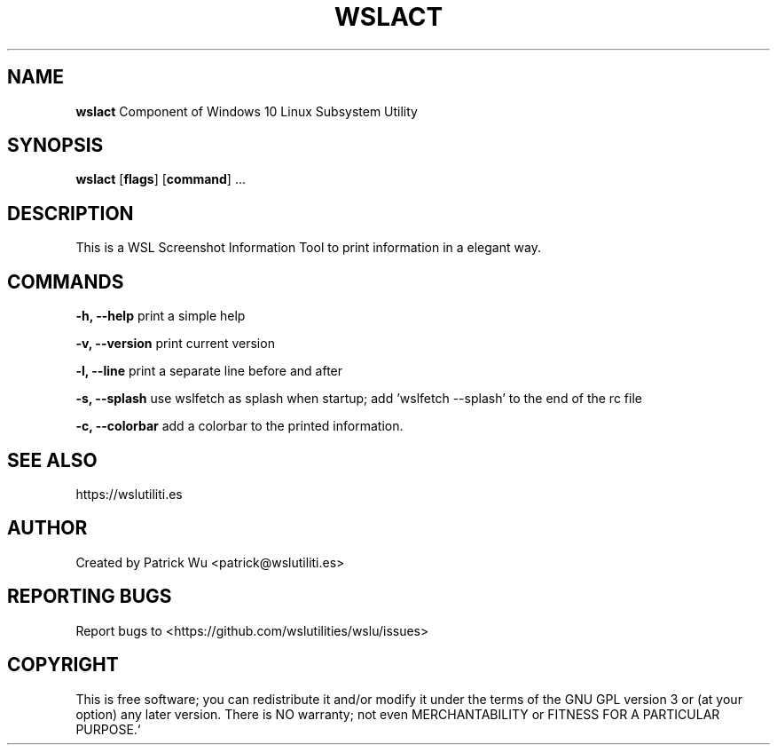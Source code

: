.TH "WSLACT" "1" "DATEPLACEHOLDER" "VERSIONPLACEHOLDER" "WSL Utilities"

.SH NAME
.B wslact
Component of Windows 10 Linux Subsystem Utility
.SH SYNOPSIS
.B wslact
[\fBflags\fR] [\fBcommand\fR] ...
.SH DESCRIPTION
This is a WSL Screenshot Information Tool to print information in a elegant way.
.SH COMMANDS
.PP
.B -h, --help
print a simple help
.PP
.B -v, --version
print current version
.PP
.B -l, --line
print a separate line before and after
.PP
.B -s, --splash
use wslfetch as splash when startup; add 'wslfetch --splash' to the end of the rc file
.PP
.B -c, --colorbar
add a colorbar to the printed information.
.SH SEE ALSO
https://wslutiliti.es
.SH AUTHOR
Created by Patrick Wu <patrick@wslutiliti.es>
.SH REPORTING BUGS
Report bugs to <https://github.com/wslutilities/wslu/issues>
.SH COPYRIGHT
This is free software; you can redistribute it and/or modify it under
the terms of the GNU GPL version 3 or (at your option) any later
version.
There is NO warranty; not even MERCHANTABILITY or FITNESS FOR A
PARTICULAR PURPOSE.`
